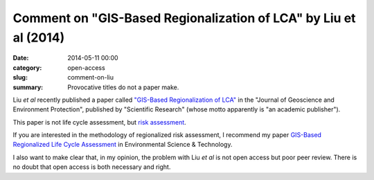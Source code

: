 Comment on "GIS-Based Regionalization of LCA" by Liu et al (2014)
#################################################################

:date: 2014-05-11 00:00
:category: open-access
:slug: comment-on-liu
:summary: Provocative titles do not a paper make.

Liu *et al* recently published a paper called `"GIS-Based Regionalization of LCA" <http://www.scirp.org/journal/PaperInformation.aspx?PaperID=44940#.U28TJOYbDes>`_ in the "Journal of Geoscience and Environment Protection", published by "Scientific Research" (whose motto apparently is "an academic publisher").

This paper is not life cycle assessment, but `risk assessment <http://en.wikipedia.org/wiki/Risk_assessment#In_public_health>`_.

If you are interested in the methodology of regionalized risk assessment, I recommend my paper `GIS-Based Regionalized Life Cycle Assessment <http://pubs.acs.org/doi/abs/10.1021/es203117z>`_ in Environmental Science & Technology.

I also want to make clear that, in my opinion, the problem with Liu *et al* is not open access but poor peer review. There is no doubt that open access is both necessary and right.
